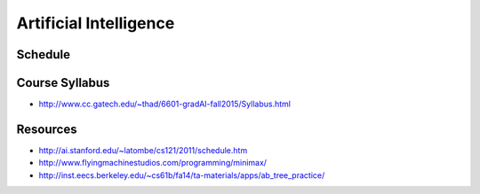 Artificial Intelligence
=======================

Schedule
--------




Course Syllabus
---------------

* http://www.cc.gatech.edu/~thad/6601-gradAI-fall2015/Syllabus.html



Resources
---------

* http://ai.stanford.edu/~latombe/cs121/2011/schedule.htm

* http://www.flyingmachinestudios.com/programming/minimax/
* http://inst.eecs.berkeley.edu/~cs61b/fa14/ta-materials/apps/ab_tree_practice/
